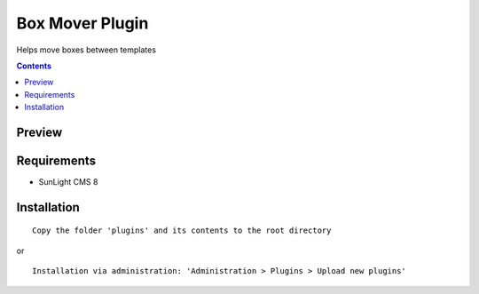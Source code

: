 Box Mover Plugin
################

Helps move boxes between templates

.. contents::

Preview
*******
.. image:: ./preview.png

Requirements
************

- SunLight CMS 8

Installation
************

::

    Copy the folder 'plugins' and its contents to the root directory

or

::

    Installation via administration: 'Administration > Plugins > Upload new plugins'